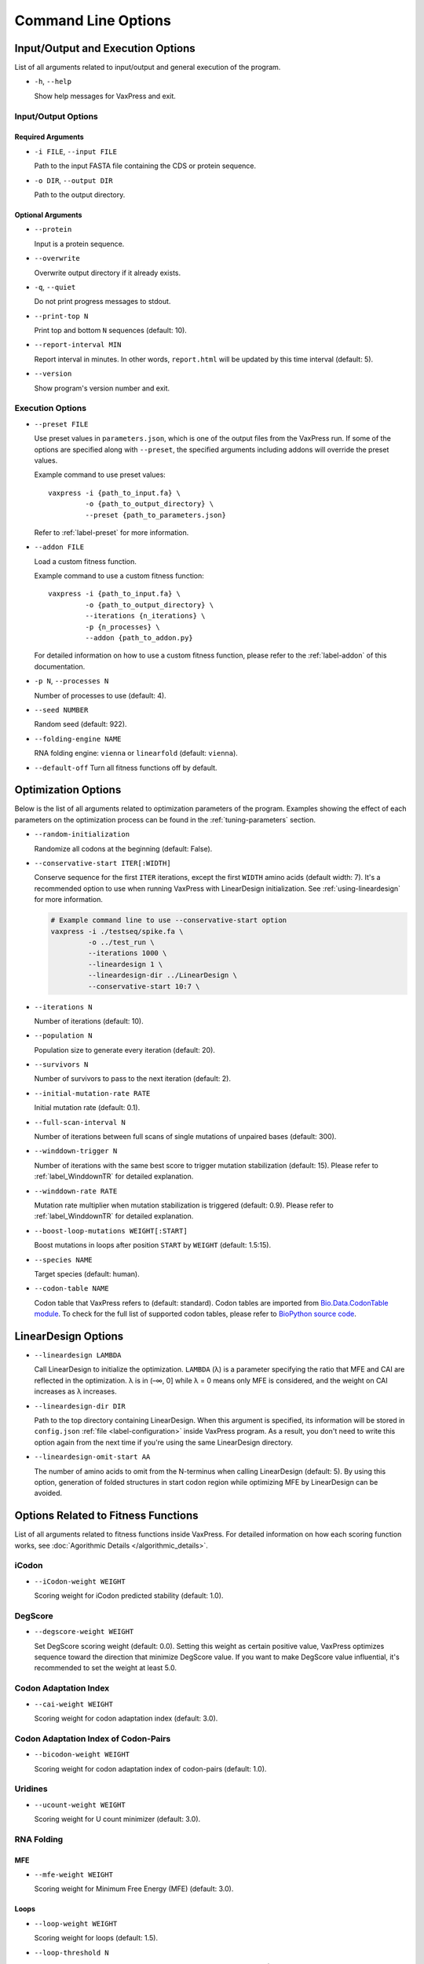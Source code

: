 ********************
Command Line Options
********************


.. index:: Input/Output Options

Input/Output and Execution Options
**********************************

List of all arguments related to input/output and general execution
of the program.

- ``-h``, ``--help``

  Show help messages for VaxPress and exit.

---------------------
Input/Output Options
---------------------

==================
Required Arguments
==================

- ``-i FILE``, ``--input FILE``

  Path to the input FASTA file containing the CDS or protein sequence.

- ``-o DIR``, ``--output DIR``

  Path to the output directory.

==================
Optional Arguments
==================

- ``--protein``

  Input is a protein sequence.

- ``--overwrite``

  Overwrite output directory if it already exists.

- ``-q``, ``--quiet``

  Do not print progress messages to stdout.

- ``--print-top N``

  Print top and bottom ``N`` sequences (default: 10).

- ``--report-interval MIN``

  Report interval in minutes. In other words, ``report.html`` will be
  updated by this time interval (default: 5).

- ``--version``

  Show program's version number and exit.

.. index:: Execution Options
.. _execution options:

-----------------
Execution Options
-----------------

- ``--preset FILE``
  
  Use preset values in ``parameters.json``, which is one of the
  output files from the VaxPress run. If some of the options are
  specified along with ``--preset``, the specified arguments including
  addons will override the preset values.

  Example command to use preset values::

    vaxpress -i {path_to_input.fa} \
             -o {path_to_output_directory} \
             --preset {path_to_parameters.json}

  Refer to :ref:`label-preset` for more information.

- ``--addon FILE``

  Load a custom fitness function.

  Example command to use a custom fitness function::

    vaxpress -i {path_to_input.fa} \
             -o {path_to_output_directory} \
             --iterations {n_iterations} \
             -p {n_processes} \
             --addon {path_to_addon.py}

  For detailed information on how to use a custom fitness function,
  please refer to the :ref:`label-addon` of this documentation.

- ``-p N``, ``--processes N``

  Number of processes to use (default: 4).

- ``--seed NUMBER``

  Random seed (default: 922).

- ``--folding-engine NAME``

  RNA folding engine: ``vienna`` or ``linearfold`` (default: ``vienna``).

- ``--default-off``
  Turn all fitness functions off by default.


.. index:: Optimization Options

Optimization Options
********************

Below is the list of all arguments related to optimization parameters
of the program. Examples showing the effect of each parameters on
the optimization process can be found in the :ref:`tuning-parameters`
section.

- ``--random-initialization``

  Randomize all codons at the beginning (default: False).

.. _label-constart:

- ``--conservative-start ITER[:WIDTH]``
  
  Conserve sequence for the first ``ITER`` iterations, except the first
  ``WIDTH`` amino acids (default width: 7). It's a recommended option
  to use when running VaxPress with LinearDesign initialization.
  See :ref:`using-lineardesign` for more information.

  .. code-block:: bash

    # Example command line to use --conservative-start option
    vaxpress -i ./testseq/spike.fa \
             -o ../test_run \
             --iterations 1000 \
             --lineardesign 1 \
             --lineardesign-dir ../LinearDesign \
             --conservative-start 10:7 \

- ``--iterations N``

  Number of iterations (default: 10).

- ``--population N``

  Population size to generate every iteration (default: 20).

- ``--survivors N``

  Number of survivors to pass to the next iteration (default: 2).

- ``--initial-mutation-rate RATE``

  Initial mutation rate (default: 0.1).

- ``--full-scan-interval N``
  
  Number of iterations between full scans of single mutations of
  unpaired bases (default: 300).

- ``--winddown-trigger N``

  Number of iterations with the same best score to trigger mutation
  stabilization (default: 15). Please refer to
  :ref:`label_WinddownTR` for detailed explanation.

- ``--winddown-rate RATE``

  Mutation rate multiplier when mutation stabilization is triggered
  (default: 0.9). Please refer to
  :ref:`label_WinddownTR` for detailed explanation.

- ``--boost-loop-mutations WEIGHT[:START]``

  Boost mutations in loops after position ``START`` by ``WEIGHT``
  (default: 1.5:15).

- ``--species NAME``

  Target species (default: human).

- ``--codon-table NAME``

  Codon table that VaxPress refers to (default: standard). Codon
  tables are imported from `Bio.Data.CodonTable module
  <https://biopython.org/docs/1.75/api/Bio.Data.CodonTable.html>`_. To
  check for the full list of supported codon tables, please refer
  to `BioPython source code
  <https://github.com/biopython/biopython/blob/master/Bio/Data/CodonTable.py>`_.

.. index:: LinearDesign; Options
.. _label-linopts:

LinearDesign Options 
********************

- ``--lineardesign LAMBDA``

  Call LinearDesign to initialize the optimization. ``LAMBDA`` (λ)
  is a parameter specifying the ratio that MFE and CAI are reflected
  in the optimization. λ is in (–∞, 0] while λ = 0 means only MFE
  is considered, and the weight on CAI increases as λ increases.

- ``--lineardesign-dir DIR``

  Path to the top directory containing LinearDesign. When this
  argument is specified, its information will be stored in
  ``config.json`` :ref:`file <label-configuration>` inside VaxPress
  program. As a result, you don't need to write this option again
  from the next time if you're using the same LinearDesign directory.

- ``--lineardesign-omit-start AA``

  The number of amino acids to omit from the N-terminus when calling
  LinearDesign (default: 5). By using this option, generation of
  folded structures in start codon region while optimizing MFE by
  LinearDesign can be avoided.

.. index:: Fitness Function Options

Options Related to Fitness Functions
************************************

List of all arguments related to fitness functions inside VaxPress.
For detailed information on how each scoring function works, see
:doc:`Agorithmic Details </algorithmic_details>`.

------
iCodon
------

- ``--iCodon-weight WEIGHT``
  
  Scoring weight for iCodon predicted stability (default: 1.0).

--------
DegScore 
--------

- ``--degscore-weight WEIGHT``
  
  Set DegScore scoring weight (default: 0.0). Setting this weight
  as certain positive value, VaxPress optimizes sequence toward the
  direction that minimize DegScore value. If you want to make
  DegScore value influential, it's recommended to set the weight
  at least 5.0.

----------------------
Codon Adaptation Index
----------------------

- ``--cai-weight WEIGHT``
  
  Scoring weight for codon adaptation index (default: 3.0).

-------------------------------------
Codon Adaptation Index of Codon-Pairs
-------------------------------------

- ``--bicodon-weight WEIGHT``
  
  Scoring weight for codon adaptation index of codon-pairs (default: 1.0).

--------
Uridines
--------

- ``--ucount-weight WEIGHT``
  
  Scoring weight for U count minimizer (default: 3.0).

-----------
RNA Folding
-----------

===
MFE
===

- ``--mfe-weight WEIGHT``
  
  Scoring weight for Minimum Free Energy (MFE) (default: 3.0).


=====
Loops
=====

- ``--loop-weight WEIGHT``
  
  Scoring weight for loops (default: 1.5).

- ``--loop-threshold N``
  
  Minimum count of unfolded bases to be considered as a loop (default: 2).

==========================
Structure near Start Codon
==========================

- ``--start-str-weight WEIGHT``
  
  Penalty weight for folded start codon region (default: 1).

- ``--start-str-width WIDTH``
  
  Width in nt of unfolded region near the start codon (default: 15).

==========
Long Stems
==========

- ``--longstem-weight WEIGHT``
  
  Penalty score for long stems (default: 100.0).

- ``--longstem-threshold N``
  
  Minimum length of stems to avoid (default: 27).

--------------
Local GC Ratio
--------------

- ``--gc-weight WEIGHT``
  
  Scoring weight for GC ratio (default: 3.0).

- ``--gc-window-size SIZE``
  
  Size of window for GC content calculation (default: 50).

- ``--gc-stride STRIDE``
  
  Size of stride for GC content calculation (default: 5).

--------------
Tandem Repeats
--------------

- ``--repeats-weight WEIGHT``
  
  Scoring weight for tandem repeats (default: 1.0).

- ``--repeats-min-repeats N``
  
  Minimum number of repeats to be considered as a tandem repeat (default: 2).

- ``--repeats-min-length LENGTH``
  
  Minimum length of repeats to be considered as a tandem repeat (default: 10).